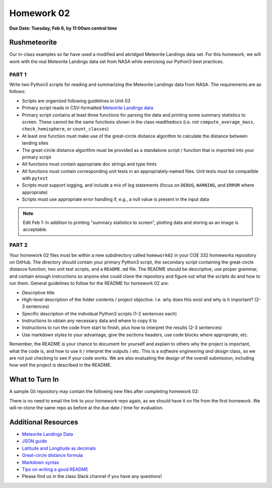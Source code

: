Homework 02
===========

**Due Date: Tuesday, Feb 6, by 11:00am central time**

Rushmeteorite
-------------

Our in-class examples so far have used a modified and abridged Meteorite Landings
data set. For this homework, we will work with the real Meteorite Landings data
set from NASA while exercising our Python3 best practices.


PART 1
~~~~~~

Write two Python3 scripts for reading and summarizing the Meteorite Landings data
from NASA. The requirements are as follows:

* Scripts are organized following guidelines in Unit 03
* Primary script reads in CSV-formatted 
  `Meteorite Landings data <https://data.nasa.gov/Space-Science/Meteorite-Landings/gh4g-9sfh/about_data>`_
* Primary script contains at least three functions for parsing the data and
  printing some summary statistics to screen. These cannot be the same functions
  shown in the class readthedocs (i.e. not ``compute_average_mass``, ``check_hemisphere``, 
  or ``count_classes``)
* At least one function must make use of the great-circle distance algorithm to
  calculate the distance between landing sites
* The great-circle distance algorithm must be provided as a standalone script / 
  function that is imported into your primary script
* All functions must contain appropriate doc strings and type hints
* All functions must contain corresponding unit tests in an appropriately-named 
  files. Unit tests must be compatible with ``pytest``
* Scripts must support logging, and include a mix of log statements (focus on 
  ``DEBUG``, ``WARNING``, and ``ERROR`` where appropriate)
* Scripts must use appropriate error handling if, e.g., a null value is present
  in the input data


.. note::

   Edit Feb 1: In addition to printing "summary statistics to screen", plotting
   data and storing as an image is acceptable.


PART 2
~~~~~~

Your homework 02 files must be within a new subdirectory called ``homework02`` in
your COE 332 homeworks repository on GitHub. The directory should contain your primary
Python3 script, the secondary script containing the great-circle distance function,
two unit test scripts, and a ``README.md`` file. The README should
be descriptive, use proper grammar, and contain enough instructions so anyone else
could clone the repository and figure out what the scripts do and how to run them.
General guidelines to follow for the README for homework 02 are:

* Descriptive title
* High-level description of the folder contents / project objective. I.e. why
  does this exist and why is it important? (2-3 sentences)
* Specific description of the individual Python3 scripts (1-2 sentences each)
* Instructions to obtain any necessary data and where to copy it to
* Instructions to run the code from start to finish, plus how to interpret the
  results (2-3 sentences)
* Use markdown styles to your advantage, give the sections headers, use code
  blocks where appropriate, etc.

Remember, the README is your chance to document for yourself and explain to others
why the project is important, what the code is, and how to use it / interpret
the outputs / etc. This is a *software engineering and design* class, so we are
not just checking to see if your code works. We are also evaluating the design of
the overall submission, including how well the project is described in the README.





What to Turn In
---------------

A sample Git repository may contain the following new files after completing
homework 02:

.. code-block:: text
   :emphasize-lines: 8-13

   my-coe332-hws/
   ├── homework01
   │   ├── README.md
   │   ├── ml_csv_reader.py
   │   ├── ml_json_reader.py
   │   ├── ml_xml_reader.py
   │   └── ml_yaml_reader.py
   ├── homework02
   │   ├── README.md           
   │   ├── gcd_algorithm.py        # your file names may vary
   │   ├── ml_data_analysis.py
   │   ├── test_gcd_algorithm.py
   │   └── test_ml_data_analysis.py
   └── README.md

There is no need to email the link to your homework repo again, as we should have
it on file from the first homework. We will re-clone the same repo as before at the
due date / time for evaluation.




Additional Resources
--------------------

* `Meteorite Landings Data <https://data.nasa.gov/Space-Science/Meteorite-Landings/gh4g-9sfh/about_data>`_
* `JSON guide <https://coe-332-sp23.readthedocs.io/en/latest/unit02/json.html>`_
* `Latitude and Longitude as decimals <https://en.wikipedia.org/wiki/Decimal_degrees>`_
* `Great-circle distance formula <https://en.wikipedia.org/wiki/Great-circle_distance>`_
* `Markdown syntax <https://www.markdownguide.org/basic-syntax/>`_
* `Tips on writing a good README <https://www.makeareadme.com/>`_
* Please find us in the class Slack channel if you have any questions!
